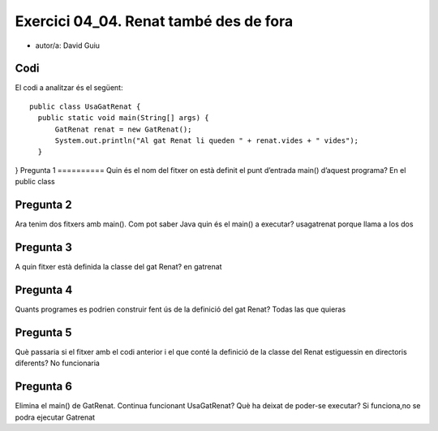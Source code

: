 #####################################
Exercici 04_04. Renat també des de fora
#####################################

* autor/a: David Guiu



Codi
====

El codi a analitzar és el següent:

::

  public class UsaGatRenat {
    public static void main(String[] args) {
        GatRenat renat = new GatRenat();
        System.out.println("Al gat Renat li queden " + renat.vides + " vides");
    }
}
Pregunta 1
==========
Quin és el nom del fitxer on està definit el punt d’entrada main() d’aquest programa?
En el public class

Pregunta 2
==========
Ara tenim dos fitxers amb main(). Com pot saber Java quin és el main() a executar?
usagatrenat porque llama a los dos

Pregunta 3
==========
A quin fitxer està definida la classe del gat Renat?
en gatrenat

Pregunta 4
==========
Quants programes es podrien construir fent ús de la definició del gat Renat?
Todas las que quieras

Pregunta 5
==========
Què passaria si el fitxer amb el codi anterior i el que conté la definició de la classe del Renat estiguessin en directoris diferents?
No funcionaria

Pregunta 6
==========
Elimina el main() de GatRenat. Continua funcionant UsaGatRenat? Què ha deixat de poder-se executar?
Si funciona,no se podra ejecutar Gatrenat

